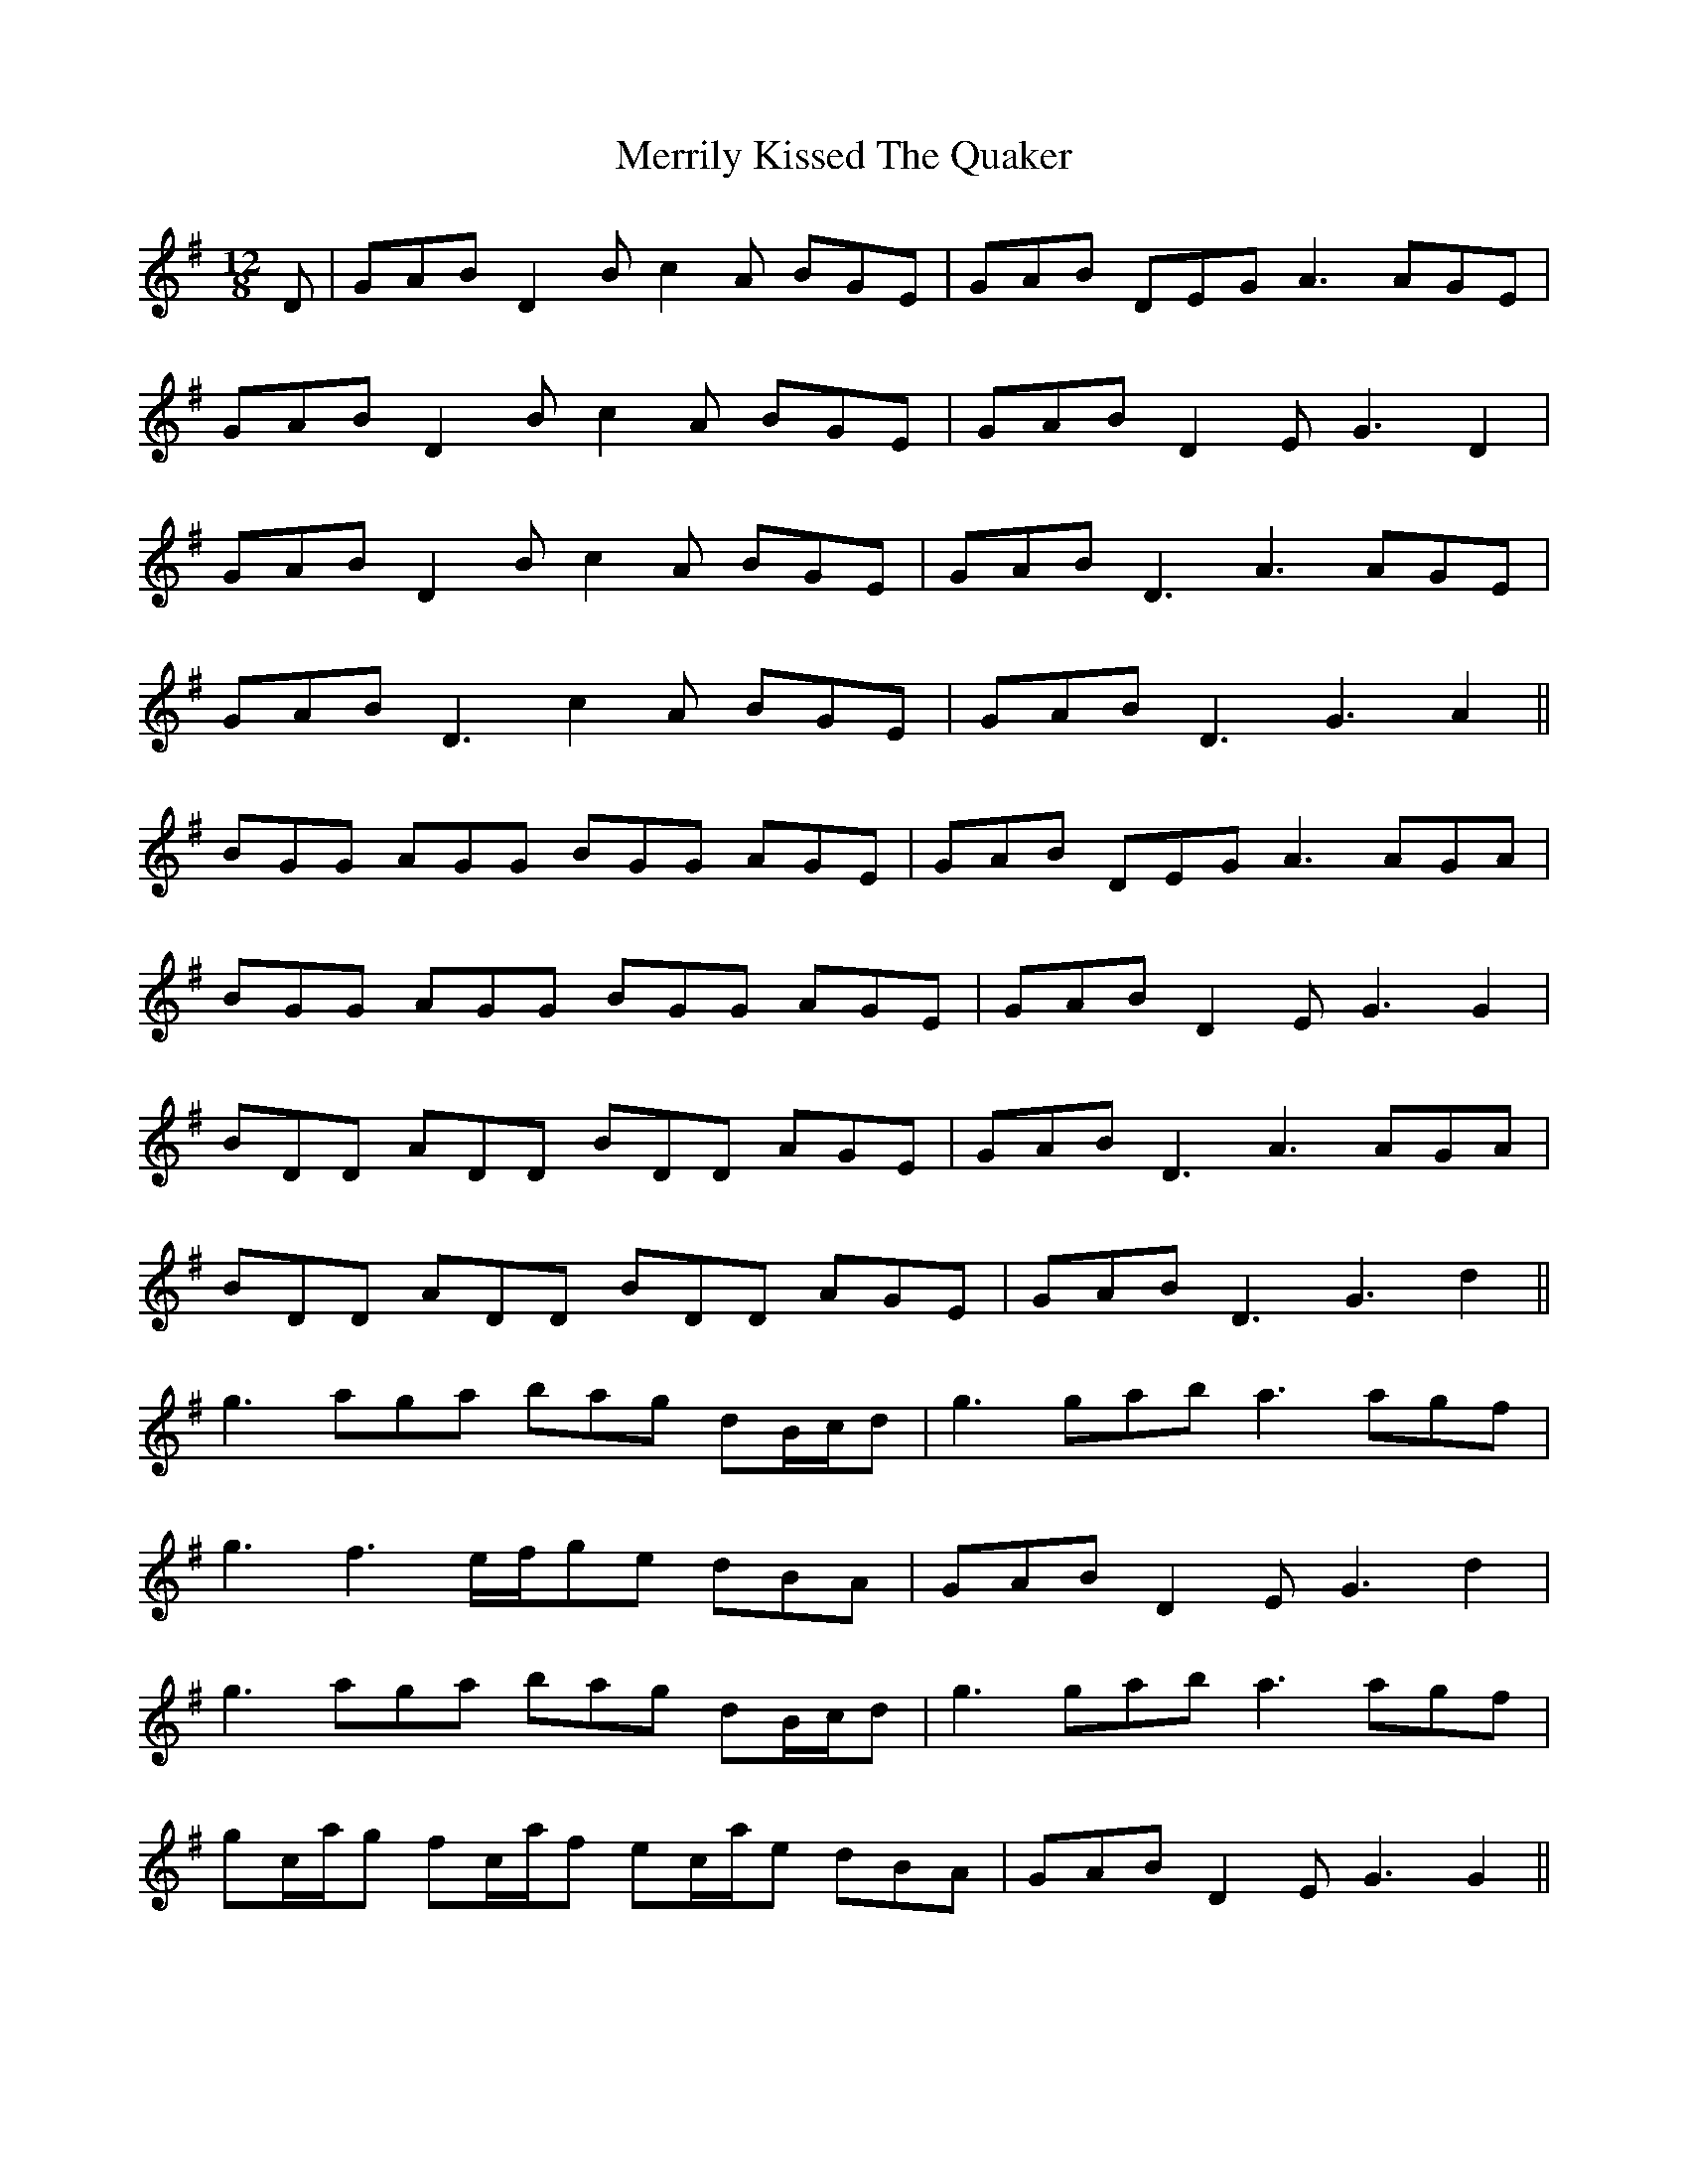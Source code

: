 X: 26362
T: Merrily Kissed The Quaker
R: slide
M: 12/8
K: Gmajor
D|GAB D2B c2A BGE|GAB DEG A3 AGE|
GAB D2B c2A BGE|GAB D2E G3 D2|
GAB D2B c2A BGE|GAB D3 A3 AGE|
GAB D3 c2A BGE|GAB D3 G3 A2||
BGG AGG BGG AGE|GAB DEG A3 AGA|
BGG AGG BGG AGE|GAB D2E G3 G2|
BDD ADD BDD AGE|GAB D3 A3 AGA|
BDD ADD BDD AGE|GAB D3 G3 d2||
g3 aga bag dB/c/d|g3 gab a3 agf|
g3 f3 e/f/ge dBA|GAB D2E G3 d2|
g3 aga bag dB/c/d|g3 gab a3 agf|
gc/a/g fc/a/f ec/a/e dBA|GAB D2E G3 G2||

